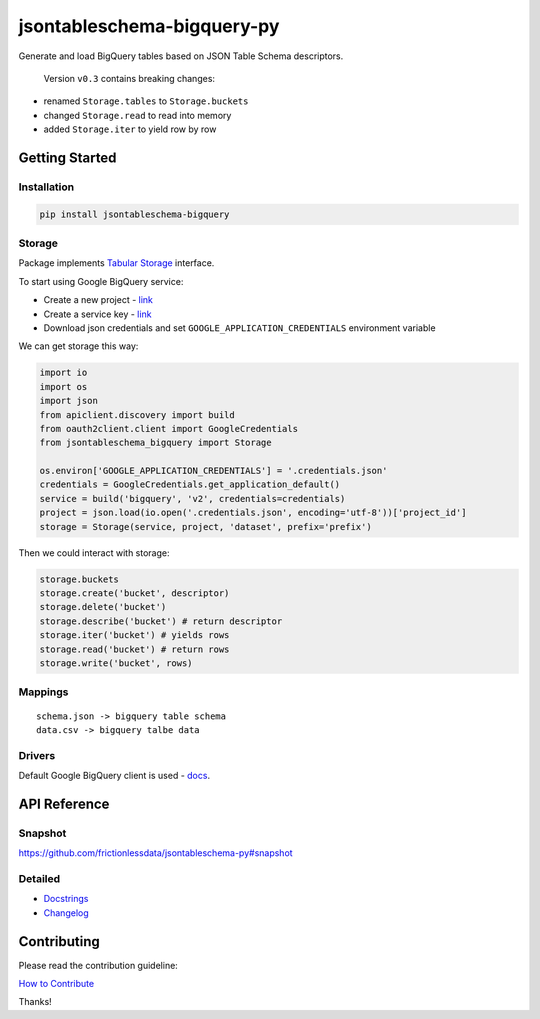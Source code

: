 jsontableschema-bigquery-py
===========================

| |Travis|
| |Coveralls|
| |PyPi|
| |SemVer|
| |Gitter|

Generate and load BigQuery tables based on JSON Table Schema
descriptors.

    Version ``v0.3`` contains breaking changes:

-  renamed ``Storage.tables`` to ``Storage.buckets``
-  changed ``Storage.read`` to read into memory
-  added ``Storage.iter`` to yield row by row

Getting Started
---------------

Installation
~~~~~~~~~~~~

.. code:: bash

    pip install jsontableschema-bigquery

Storage
~~~~~~~

Package implements `Tabular
Storage <https://github.com/frictionlessdata/jsontableschema-py#storage>`__
interface.

To start using Google BigQuery service:

-  Create a new project -
   `link <https://console.developers.google.com/home/dashboard>`__
-  Create a service key -
   `link <https://console.developers.google.com/apis/credentials>`__
-  Download json credentials and set ``GOOGLE_APPLICATION_CREDENTIALS``
   environment variable

We can get storage this way:

.. code:: python

    import io
    import os
    import json
    from apiclient.discovery import build
    from oauth2client.client import GoogleCredentials
    from jsontableschema_bigquery import Storage

    os.environ['GOOGLE_APPLICATION_CREDENTIALS'] = '.credentials.json'
    credentials = GoogleCredentials.get_application_default()
    service = build('bigquery', 'v2', credentials=credentials)
    project = json.load(io.open('.credentials.json', encoding='utf-8'))['project_id']
    storage = Storage(service, project, 'dataset', prefix='prefix')

Then we could interact with storage:

.. code:: python

    storage.buckets
    storage.create('bucket', descriptor)
    storage.delete('bucket')
    storage.describe('bucket') # return descriptor
    storage.iter('bucket') # yields rows
    storage.read('bucket') # return rows
    storage.write('bucket', rows)

Mappings
~~~~~~~~

::

    schema.json -> bigquery table schema
    data.csv -> bigquery talbe data

Drivers
~~~~~~~

Default Google BigQuery client is used -
`docs <https://developers.google.com/resources/api-libraries/documentation/bigquery/v2/python/latest/>`__.

API Reference
-------------

Snapshot
~~~~~~~~

https://github.com/frictionlessdata/jsontableschema-py#snapshot

Detailed
~~~~~~~~

-  `Docstrings <https://github.com/frictionlessdata/jsontableschema-py/tree/master/jsontableschema/storage.py>`__
-  `Changelog <https://github.com/frictionlessdata/jsontableschema-bigquery-py/commits/master>`__

Contributing
------------

Please read the contribution guideline:

`How to Contribute <CONTRIBUTING.md>`__

Thanks!

.. |Travis| image:: https://img.shields.io/travis/frictionlessdata/jsontableschema-bigquery-py/master.svg
   :target: https://travis-ci.org/frictionlessdata/jsontableschema-bigquery-py
.. |Coveralls| image:: http://img.shields.io/coveralls/frictionlessdata/jsontableschema-bigquery-py.svg?branch=master
   :target: https://coveralls.io/r/frictionlessdata/jsontableschema-bigquery-py?branch=master
.. |PyPi| image:: https://img.shields.io/pypi/v/jsontableschema-bigquery.svg
   :target: https://pypi.python.org/pypi/jsontableschema-bigquery
.. |SemVer| image:: https://img.shields.io/badge/versions-SemVer-brightgreen.svg
   :target: http://semver.org/
.. |Gitter| image:: https://img.shields.io/gitter/room/frictionlessdata/chat.svg
   :target: https://gitter.im/frictionlessdata/chat

